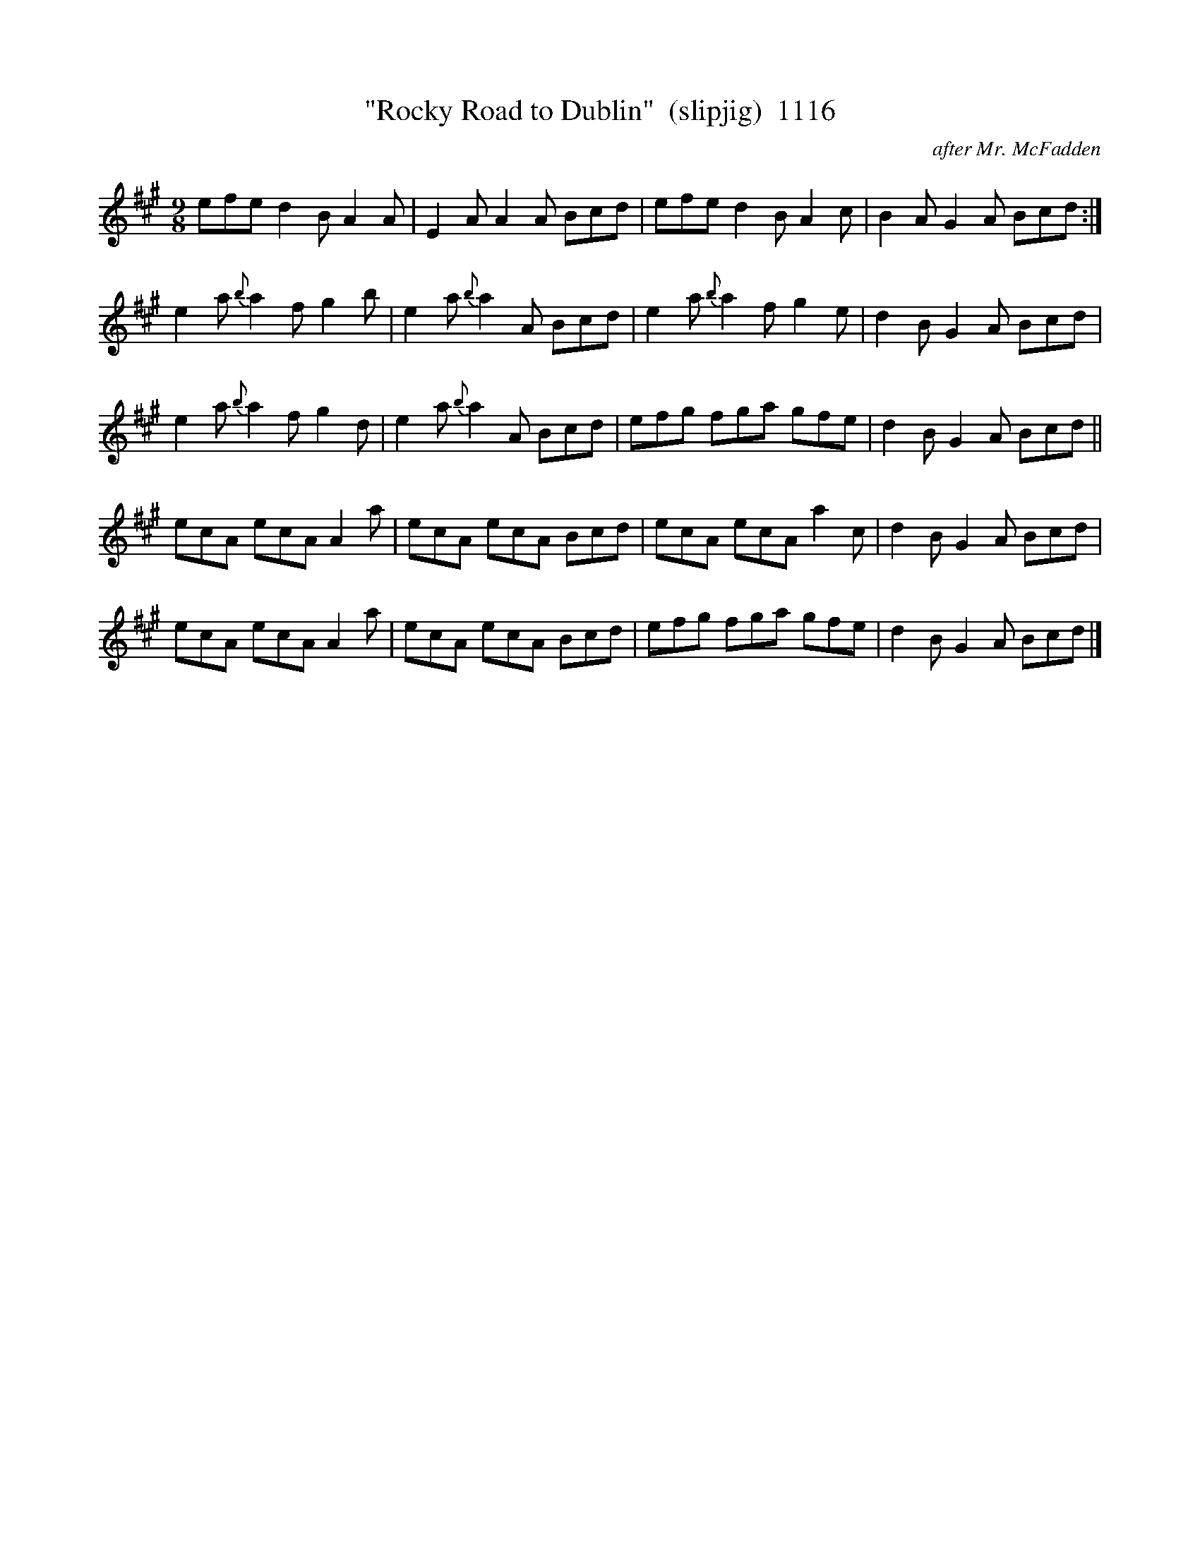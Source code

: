 X:1116
T:"Rocky Road to Dublin"  (slipjig)  1116
C:after Mr. McFadden
N:Per The Book
B:O'Neill's Music Of Ireland (The 1850) Lyon & Healy, Chicago, 1903 edition
Z:FROM O'NEILL'S TO NOTEWORTHY, FROM NOTEWORTHY TO ABC, MIDI AND .TXT BY VINCE
BRENNAN July 2003 (HTTP://WWW.SOSYOURMOM.COM)
I:abc2nwc
M:9/8
L:1/8
K:A
efe d2B A2A|E2A A2A Bcd|efe d2B A2c|B2A G2A Bcd:|
e2a {b}a2f g2b|e2a {b}a2A Bcd|e2a {b}a2f g2e|d2B G2A Bcd|
e2a {b}a2f g2d|e2a {b}a2A Bcd|efg fga gfe|d2B G2A Bcd||
ecA ecA A2a|ecA ecA Bcd|ecA ecA a2c|d2B G2A Bcd|
ecA ecA A2a|ecA ecA Bcd|efg fga gfe|d2B G2A Bcd|]


